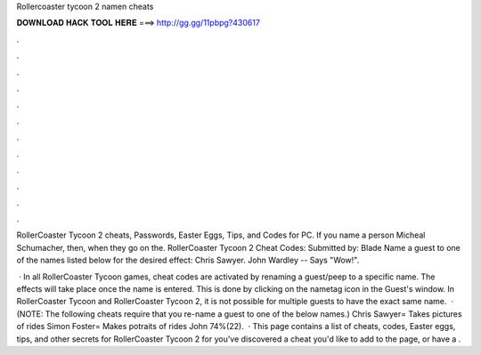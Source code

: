 Rollercoaster tycoon 2 namen cheats



𝐃𝐎𝐖𝐍𝐋𝐎𝐀𝐃 𝐇𝐀𝐂𝐊 𝐓𝐎𝐎𝐋 𝐇𝐄𝐑𝐄 ===> http://gg.gg/11pbpg?430617



.



.



.



.



.



.



.



.



.



.



.



.

RollerCoaster Tycoon 2 cheats, Passwords, Easter Eggs, Tips, and Codes for PC. If you name a person Micheal Schumacher, then, when they go on the. RollerCoaster Tycoon 2 Cheat Codes: Submitted by: Blade Name a guest to one of the names listed below for the desired effect: Chris Sawyer. John Wardley -- Says "Wow!".

 · In all RollerCoaster Tycoon games, cheat codes are activated by renaming a guest/peep to a specific name. The effects will take place once the name is entered. This is done by clicking on the nametag icon in the Guest's window. In RollerCoaster Tycoon and RollerCoaster Tycoon 2, it is not possible for multiple guests to have the exact same name.  · (NOTE: The following cheats require that you re-name a guest to one of the below names.) Chris Sawyer= Takes pictures of rides Simon Foster= Makes potraits of rides John 74%(22).  · This page contains a list of cheats, codes, Easter eggs, tips, and other secrets for RollerCoaster Tycoon 2 for  you've discovered a cheat you'd like to add to the page, or have a .
